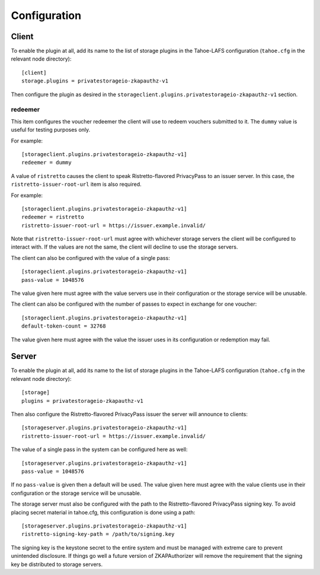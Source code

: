 Configuration
=============

Client
------

To enable the plugin at all, add its name to the list of storage plugins in the Tahoe-LAFS configuration
(``tahoe.cfg`` in the relevant node directory)::

  [client]
  storage.plugins = privatestorageio-zkapauthz-v1

Then configure the plugin as desired in the ``storageclient.plugins.privatestorageio-zkapauthz-v1`` section.

redeemer
~~~~~~~~

This item configures the voucher redeemer the client will use to redeem vouchers submitted to it.
The ``dummy`` value is useful for testing purposes only.

For example::

  [storageclient.plugins.privatestorageio-zkapauthz-v1]
  redeemer = dummy

A value of ``ristretto`` causes the client to speak Ristretto-flavored PrivacyPass to an issuer server.
In this case, the ``ristretto-issuer-root-url`` item is also required.

For example::

  [storageclient.plugins.privatestorageio-zkapauthz-v1]
  redeemer = ristretto
  ristretto-issuer-root-url = https://issuer.example.invalid/

Note that ``ristretto-issuer-root-url`` must agree with whichever storage servers the client will be configured to interact with.
If the values are not the same, the client will decline to use the storage servers.

The client can also be configured with the value of a single pass::

    [storageclient.plugins.privatestorageio-zkapauthz-v1]
    pass-value = 1048576

The value given here must agree with the value servers use in their configuration or the storage service will be unusable.

The client can also be configured with the number of passes to expect in exchange for one voucher::

  [storageclient.plugins.privatestorageio-zkapauthz-v1]
  default-token-count = 32768

The value given here must agree with the value the issuer uses in its configuration or redemption may fail.

Server
------

To enable the plugin at all, add its name to the list of storage plugins in the Tahoe-LAFS configuration
(``tahoe.cfg`` in the relevant node directory)::

  [storage]
  plugins = privatestorageio-zkapauthz-v1

Then also configure the Ristretto-flavored PrivacyPass issuer the server will announce to clients::

  [storageserver.plugins.privatestorageio-zkapauthz-v1]
  ristretto-issuer-root-url = https://issuer.example.invalid/

The value of a single pass in the system can be configured here as well::

  [storageserver.plugins.privatestorageio-zkapauthz-v1]
  pass-value = 1048576

If no ``pass-value`` is given then a default will be used.
The value given here must agree with the value clients use in their configuration or the storage service will be unusable.

The storage server must also be configured with the path to the Ristretto-flavored PrivacyPass signing key.
To avoid placing secret material in tahoe.cfg,
this configuration is done using a path::

  [storageserver.plugins.privatestorageio-zkapauthz-v1]
  ristretto-signing-key-path = /path/to/signing.key

The signing key is the keystone secret to the entire system and must be managed with extreme care to prevent unintended disclosure.
If things go well a future version of ZKAPAuthorizer will remove the requirement that the signing key be distributed to storage servers.

